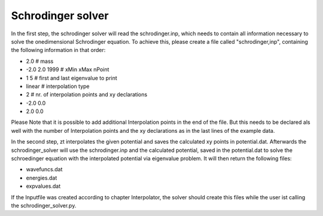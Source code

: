 ******************
Schrodinger solver
******************

In the first step, the schrodinger solver will read the schrodinger.inp,
which needs to contain all information necessary to solve the onedimensional 
Schrodinger equation. To achieve this, please create a file called "schrodinger,inp",
containing the following information in that order:

* 2.0 # mass
* -2.0 2.0 1999 # xMin xMax nPoint
* 1 5 # first and last eigenvalue to print
* linear # interpolation type
* 2 # nr. of interpolation points and xy declarations
* -2.0 0.0
* 2.0 0.0

Please Note that it is possible to add additional Interpolation points in the 
end of the file. But this needs to be declared als well with the number of Interpolation points
and the xy declarations as in the last lines of the example data.

In the second step, zt interpolates the given potential and saves the calculated xy points in
potential.dat. 
Afterwards the schrodinger_solver will use the schrodinger.inp and the calculated potential,
saved in the potential.dat to solve the schroedinger equation with the interpolated potential via eigenvalue problem.
It will then return the following files:

* wavefuncs.dat
* energies.dat
* expvalues.dat

If the Inputfile was created according to chapter Interpolator,
the solver should create this files while the user ist calling 
the schrodinger_solver.py.
